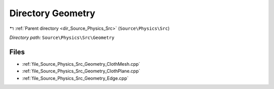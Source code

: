 .. _dir_Source_Physics_Src_Geometry:


Directory Geometry
==================


|exhale_lsh| :ref:`Parent directory <dir_Source_Physics_Src>` (``Source\Physics\Src``)

.. |exhale_lsh| unicode:: U+021B0 .. UPWARDS ARROW WITH TIP LEFTWARDS

*Directory path:* ``Source\Physics\Src\Geometry``


Files
-----

- :ref:`file_Source_Physics_Src_Geometry_ClothMesh.cpp`
- :ref:`file_Source_Physics_Src_Geometry_ClothPlane.cpp`
- :ref:`file_Source_Physics_Src_Geometry_Edge.cpp`


